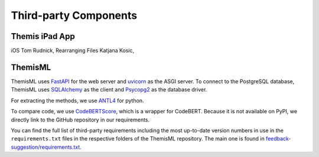 Third-party Components
===========================================

.. List all third-party components you use (e.g. libraries, frameworks) and include their version numbers. If you used open source components add a link to the website and/or the license terms. If you used commercial software refer to the product information at the manufacturer site.

*****
Themis iPad App
*****
iOS Tom Rudnick,
Rearranging Files Katjana Kosic,

*****
ThemisML
*****

ThemisML uses `FastAPI`_ for the web server and `uvicorn`_ as the ASGI server.
To connect to the PostgreSQL database, ThemisML uses `SQLAlchemy`_ as the client and `Psycopg2`_ as the database driver.

For extracting the methods, we use `ANTL4`_ for python.

To compare code, we use `CodeBERTScore`_, which is a wrapper for CodeBERT. Because it is not available on PyPI, we directly link to the GitHub repository in our requirements.

You can find the full list of third-party requirements including the most up-to-date version numbers in use in the ``requirements.txt`` files in the respective folders of the ThemisML repository. The main one is found in `feedback-suggestion/requirements.txt <https://github.com/ls1intum/Themis-ML/blob/develop/feedback-suggestion/requirements.txt>`_.

.. links
.. _FastAPI: https://fastapi.tiangolo.com/
.. _uvicorn: https://www.uvicorn.org/
.. _SQLAlchemy: https://www.sqlalchemy.org/
.. _Psycopg2: https://www.psycopg.org/
.. _ANTL4: https://www.antlr.org/
.. _CodeBERTScore: https://github.com/neulab/code-bert-score